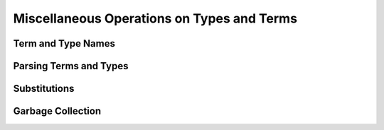 .. highlight:: c

.. _miscellaneous_operations:

Miscellaneous Operations on Types and Terms
===========================================

Term and Type Names
-------------------

Parsing Terms and Types
-----------------------

Substitutions
-------------

Garbage Collection
------------------
